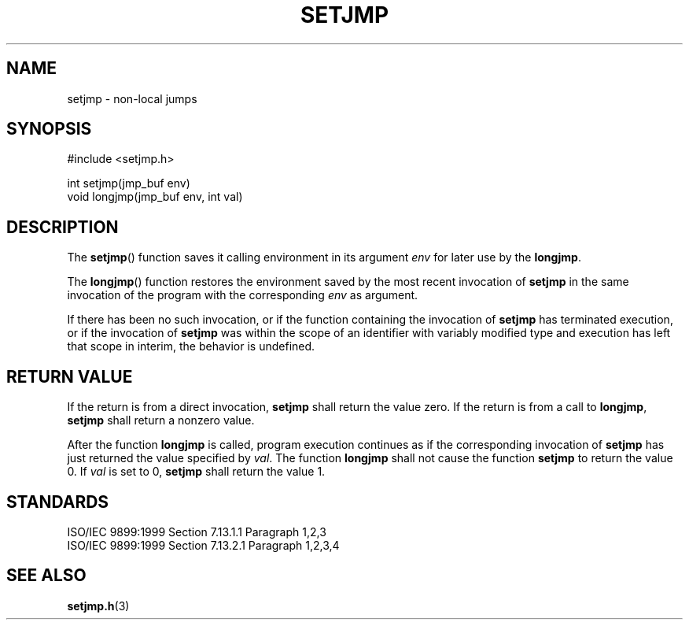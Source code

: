 .TH SETJMP 3
.SH NAME
setjmp - non-local jumps
.SH SYNOPSIS
#include <setjmp.h>

.nf
int setjmp(jmp_buf env)
void longjmp(jmp_buf env, int val)
.fi
.SH DESCRIPTION
The
.BR setjmp ()
function saves it calling environment in its argument
.I env
for later use by the
.BR longjmp .

The
.BR longjmp ()
function restores the environment saved
by the most recent invocation of
.B setjmp
in the same invocation of the program
with the corresponding
.I env
as argument.

If there has been no such invocation,
or if the function containing the invocation of
.B setjmp
has terminated execution,
or if the invocation of
.B setjmp
was within the scope of an identifier with variably modified type
and execution has left that scope in interim,
the behavior is undefined.
.SH RETURN VALUE
If the return is from a direct invocation,
.B setjmp
shall return the value zero.
If the return is from a call to
.BR longjmp ,
.B setjmp
shall return a nonzero value.

After the function
.B longjmp
is called,
program execution continues as
if the corresponding invocation of
.B setjmp
has just returned the value specified by
.IR val .
The function
.B longjmp
shall not cause the function
.B setjmp
to return the value 0.
If
.I val
is set to 0,
.B setjmp
shall return the value 1.
.SH STANDARDS
.nf
ISO/IEC 9899:1999 Section 7.13.1.1 Paragraph 1,2,3
ISO/IEC 9899:1999 Section 7.13.2.1 Paragraph 1,2,3,4
.fi
.SH SEE ALSO
.BR setjmp.h (3)
